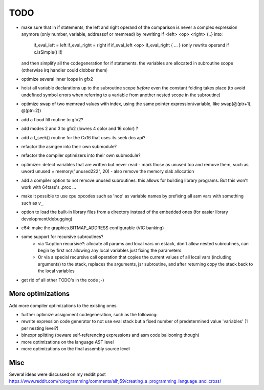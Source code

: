 ====
TODO
====

- make sure that in if statements, the left and right operand of the comparison is never a complex expression
  anymore (only number, variable, addressof or memread) by rewriting if  <left> <op> <right>  {..} into:
    if_eval_left = left
    if_eval_right = right
    if if_eval_left <op> if_eval_right { ... }          (only rewrite operand if x.isSimple() !!)
  and then simplify all the codegeneration for if statements.
  the variables are allocated in subroutine scope (otherwise irq handler could clobber them)

- optimize several inner loops in gfx2
- hoist all variable declarations up to the subroutine scope *before* even the constant folding takes place (to avoid undefined symbol errors when referring to a variable from another nested scope in the subroutine)
- optimize swap of two memread values with index, using the same pointer expression/variable, like swap(@(ptr+1), @(ptr+2))
- add a flood fill routine to gfx2?
- add modes 2 and 3 to gfx2 (lowres 4 color and 16 color) ?
- add a f_seek() routine for the Cx16 that uses its seek dos api?
- refactor the asmgen into their own submodule?
- refactor the compiler optimizers into their own submodule?
- optimizer: detect variables that are written but never read - mark those as unused too and remove them, such as uword unused = memory("unused222", 20) - also remove the memory slab allocation
- add a compiler option to not remove unused subroutines. this allows for building library programs. But this won't work with 64tass's .proc ...
- make it possible to use cpu opcodes such as 'nop' as variable names by prefixing all asm vars with something such as ``v_``
- option to load the built-in library files from a directory instead of the embedded ones (for easier library development/debugging)
- c64: make the graphics.BITMAP_ADDRESS configurable (VIC banking)
- some support for recursive subroutines?
    - via %option recursive?: allocate all params and local vars on estack, don't allow nested subroutines, can begin by first not allowing any local variables just fixing the parameters
    - Or via a special recursive call operation that copies the current values of all local vars (including arguments) to the stack, replaces the arguments, jsr subroutine, and after returning copy the stack back to the local variables
- get rid of all other TODO's in the code ;-)

More optimizations
^^^^^^^^^^^^^^^^^^

Add more compiler optimizations to the existing ones.

- further optimize assignment codegeneration, such as the following:
- rewrite expression code generator to not use eval stack but a fixed number of predetermined value 'variables' (1 per nesting level?)
- binexpr splitting (beware self-referencing expressions and asm code ballooning though)
- more optimizations on the language AST level
- more optimizations on the final assembly source level


Misc
^^^^

Several ideas were discussed on my reddit post
https://www.reddit.com/r/programming/comments/alhj59/creating_a_programming_language_and_cross/
